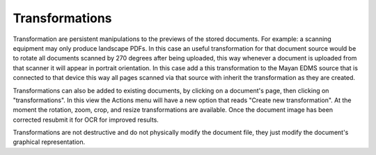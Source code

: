 ===============
Transformations
===============

Transformation are persistent manipulations to the previews of the stored
documents. For example: a scanning equipment may only produce landscape PDFs.
In this case an useful transformation for that document source would be to
rotate all documents scanned by 270 degrees after being uploaded, this way
whenever a document is uploaded from that scanner it will appear in portrait
orientation. In this case add a this transformation to the Mayan EDMS source
that is connected to that device this way all pages scanned via that source
with inherit the transformation as they are created.

Transformations can also be added to existing documents, by clicking on a
document's page, then clicking on "transformations". In this view the Actions
menu will have a new option that reads "Create new transformation". At the
moment the rotation, zoom, crop, and resize transformations are available.
Once the document image has been corrected resubmit it for OCR for improved
results.

Transformations are not destructive and do not physically modify the document
file, they just modify the document's graphical representation.
